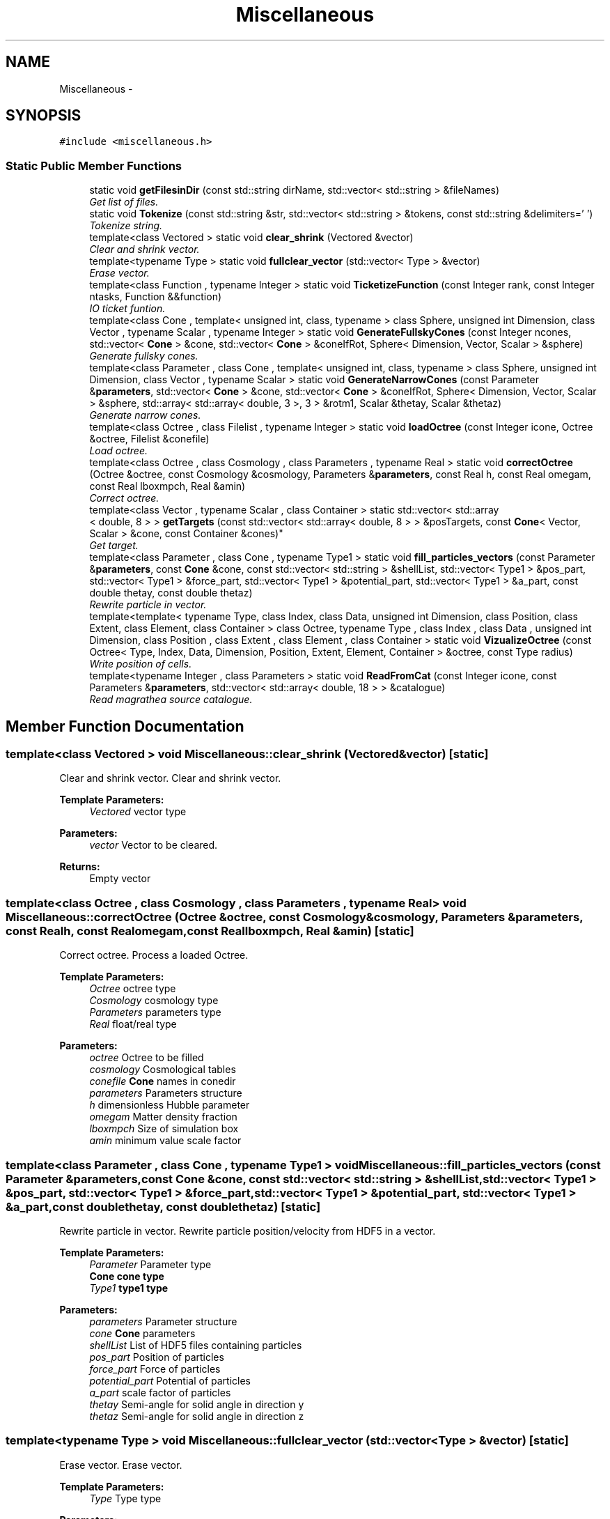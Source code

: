 .TH "Miscellaneous" 3 "Wed Oct 6 2021" "MAGRATHEA/PATHFINDER" \" -*- nroff -*-
.ad l
.nh
.SH NAME
Miscellaneous \- 
.SH SYNOPSIS
.br
.PP
.PP
\fC#include <miscellaneous\&.h>\fP
.SS "Static Public Member Functions"

.in +1c
.ti -1c
.RI "static void \fBgetFilesinDir\fP (const std::string dirName, std::vector< std::string > &fileNames)"
.br
.RI "\fIGet list of files\&. \fP"
.ti -1c
.RI "static void \fBTokenize\fP (const std::string &str, std::vector< std::string > &tokens, const std::string &delimiters=' ')"
.br
.RI "\fITokenize string\&. \fP"
.ti -1c
.RI "template<class Vectored > static void \fBclear_shrink\fP (Vectored &vector)"
.br
.RI "\fIClear and shrink vector\&. \fP"
.ti -1c
.RI "template<typename Type > static void \fBfullclear_vector\fP (std::vector< Type > &vector)"
.br
.RI "\fIErase vector\&. \fP"
.ti -1c
.RI "template<class Function , typename Integer > static void \fBTicketizeFunction\fP (const Integer rank, const Integer ntasks, Function &&function)"
.br
.RI "\fIIO ticket funtion\&. \fP"
.ti -1c
.RI "template<class Cone , template< unsigned int, class, typename > class Sphere, unsigned int Dimension, class Vector , typename Scalar , typename Integer > static void \fBGenerateFullskyCones\fP (const Integer ncones, std::vector< \fBCone\fP > &cone, std::vector< \fBCone\fP > &coneIfRot, Sphere< Dimension, Vector, Scalar > &sphere)"
.br
.RI "\fIGenerate fullsky cones\&. \fP"
.ti -1c
.RI "template<class Parameter , class Cone , template< unsigned int, class, typename > class Sphere, unsigned int Dimension, class Vector , typename Scalar > static void \fBGenerateNarrowCones\fP (const Parameter &\fBparameters\fP, std::vector< \fBCone\fP > &cone, std::vector< \fBCone\fP > &coneIfRot, Sphere< Dimension, Vector, Scalar > &sphere, std::array< std::array< double, 3 >, 3 > &rotm1, Scalar &thetay, Scalar &thetaz)"
.br
.RI "\fIGenerate narrow cones\&. \fP"
.ti -1c
.RI "template<class Octree , class Filelist , typename Integer > static void \fBloadOctree\fP (const Integer icone, Octree &octree, Filelist &conefile)"
.br
.RI "\fILoad octree\&. \fP"
.ti -1c
.RI "template<class Octree , class Cosmology , class Parameters , typename Real > static void \fBcorrectOctree\fP (Octree &octree, const Cosmology &cosmology, Parameters &\fBparameters\fP, const Real h, const Real omegam, const Real lboxmpch, Real &amin)"
.br
.RI "\fICorrect octree\&. \fP"
.ti -1c
.RI "template<class Vector , typename Scalar , class Container > static std::vector< std::array
.br
< double, 8 > > \fBgetTargets\fP (const std::vector< std::array< double, 8 > > &posTargets, const \fBCone\fP< Vector, Scalar > &cone, const Container &cones)"
.br
.RI "\fIGet target\&. \fP"
.ti -1c
.RI "template<class Parameter , class Cone , typename Type1 > static void \fBfill_particles_vectors\fP (const Parameter &\fBparameters\fP, const \fBCone\fP &cone, const std::vector< std::string > &shellList, std::vector< Type1 > &pos_part, std::vector< Type1 > &force_part, std::vector< Type1 > &potential_part, std::vector< Type1 > &a_part, const double thetay, const double thetaz)"
.br
.RI "\fIRewrite particle in vector\&. \fP"
.ti -1c
.RI "template<template< typename Type, class Index, class Data, unsigned int Dimension, class Position, class Extent, class Element, class Container > class Octree, typename Type , class Index , class Data , unsigned int Dimension, class Position , class Extent , class Element , class Container > static void \fBVizualizeOctree\fP (const Octree< Type, Index, Data, Dimension, Position, Extent, Element, Container > &octree, const Type radius)"
.br
.RI "\fIWrite position of cells\&. \fP"
.ti -1c
.RI "template<typename Integer , class Parameters > static void \fBReadFromCat\fP (const Integer icone, const Parameters &\fBparameters\fP, std::vector< std::array< double, 18 > > &catalogue)"
.br
.RI "\fIRead magrathea source catalogue\&. \fP"
.in -1c
.SH "Member Function Documentation"
.PP 
.SS "template<class Vectored > void Miscellaneous::clear_shrink (Vectored &vector)\fC [static]\fP"

.PP
Clear and shrink vector\&. Clear and shrink vector\&. 
.PP
\fBTemplate Parameters:\fP
.RS 4
\fIVectored\fP vector type 
.RE
.PP
\fBParameters:\fP
.RS 4
\fIvector\fP Vector to be cleared\&. 
.RE
.PP
\fBReturns:\fP
.RS 4
Empty vector 
.RE
.PP

.SS "template<class Octree , class Cosmology , class Parameters , typename Real > void Miscellaneous::correctOctree (Octree &octree, const Cosmology &cosmology, Parameters &parameters, const Realh, const Realomegam, const Reallboxmpch, Real &amin)\fC [static]\fP"

.PP
Correct octree\&. Process a loaded Octree\&. 
.PP
\fBTemplate Parameters:\fP
.RS 4
\fIOctree\fP octree type 
.br
\fICosmology\fP cosmology type 
.br
\fIParameters\fP parameters type 
.br
\fIReal\fP float/real type 
.RE
.PP
\fBParameters:\fP
.RS 4
\fIoctree\fP Octree to be filled 
.br
\fIcosmology\fP Cosmological tables 
.br
\fIconefile\fP \fBCone\fP names in conedir 
.br
\fIparameters\fP Parameters structure 
.br
\fIh\fP dimensionless Hubble parameter 
.br
\fIomegam\fP Matter density fraction 
.br
\fIlboxmpch\fP Size of simulation box 
.br
\fIamin\fP minimum value scale factor 
.RE
.PP

.SS "template<class Parameter , class Cone , typename Type1 > void Miscellaneous::fill_particles_vectors (const Parameter &parameters, const \fBCone\fP &cone, const std::vector< std::string > &shellList, std::vector< Type1 > &pos_part, std::vector< Type1 > &force_part, std::vector< Type1 > &potential_part, std::vector< Type1 > &a_part, const doublethetay, const doublethetaz)\fC [static]\fP"

.PP
Rewrite particle in vector\&. Rewrite particle position/velocity from HDF5 in a vector\&. 
.PP
\fBTemplate Parameters:\fP
.RS 4
\fIParameter\fP Parameter type 
.br
\fI\fBCone\fP\fP cone type 
.br
\fIType1\fP type1 type 
.RE
.PP
\fBParameters:\fP
.RS 4
\fIparameters\fP Parameter structure 
.br
\fIcone\fP \fBCone\fP parameters 
.br
\fIshellList\fP List of HDF5 files containing particles 
.br
\fIpos_part\fP Position of particles 
.br
\fIforce_part\fP Force of particles 
.br
\fIpotential_part\fP Potential of particles 
.br
\fIa_part\fP scale factor of particles 
.br
\fIthetay\fP Semi-angle for solid angle in direction y 
.br
\fIthetaz\fP Semi-angle for solid angle in direction z 
.RE
.PP

.SS "template<typename Type > void Miscellaneous::fullclear_vector (std::vector< Type > &vector)\fC [static]\fP"

.PP
Erase vector\&. Erase vector\&. 
.PP
\fBTemplate Parameters:\fP
.RS 4
\fIType\fP Type type 
.RE
.PP
\fBParameters:\fP
.RS 4
\fIvector\fP Vector to be erased\&. 
.RE
.PP
\fBReturns:\fP
.RS 4
Empty vector 
.RE
.PP

.SS "template<class Cone , template< unsigned int, class, typename > class Sphere, unsigned int Dimension, class Vector , typename Scalar , typename Integer > void Miscellaneous::GenerateFullskyCones (const Integerncones, std::vector< \fBCone\fP > &cone, std::vector< \fBCone\fP > &coneIfRot, Sphere< Dimension, Vector, Scalar > &sphere)\fC [static]\fP"

.PP
Generate fullsky cones\&. Generate fullsky cones\&. 
.PP
\fBTemplate Parameters:\fP
.RS 4
\fI\fBCone\fP\fP cone type 
.br
\fISphere\fP sphere type 
.br
\fIDimension\fP dimension 
.br
\fIVector\fP vector type 
.br
\fIScalar\fP scalar type 
.br
\fIInteger\fP integer type 
.RE
.PP
\fBParameters:\fP
.RS 4
\fIncones\fP Number of cones \&. 
.br
\fIcone\fP Cones generated 
.br
\fIconeIfRot\fP Cones generated 
.br
\fIsphere\fP Central sphere 
.RE
.PP
\fBReturns:\fP
.RS 4
Generate the shape of fullsky cones\&. 
.RE
.PP

.SS "template<class Parameter , class Cone , template< unsigned int, class, typename > class Sphere, unsigned int Dimension, class Vector , typename Scalar > void Miscellaneous::GenerateNarrowCones (const Parameter &parameters, std::vector< \fBCone\fP > &cone, std::vector< \fBCone\fP > &coneIfRot, Sphere< Dimension, Vector, Scalar > &sphere, std::array< std::array< double, 3 >, 3 > &rotm1, Scalar &thetay, Scalar &thetaz)\fC [static]\fP"

.PP
Generate narrow cones\&. Generate narrow cones\&. 
.PP
\fBTemplate Parameters:\fP
.RS 4
\fIParameter\fP Parameter type\&. 
.br
\fI\fBCone\fP\fP cone type 
.br
\fISphere\fP sphere type 
.br
\fIDimension\fP dimension 
.br
\fIVector\fP vector type 
.br
\fIScalar\fP scalar type 
.RE
.PP
\fBParameters:\fP
.RS 4
\fIparameters\fP Parameter structure 
.br
\fIcone\fP Cones generated 
.br
\fIconeIfRot\fP Cones generated 
.br
\fIsphere\fP Central sphere 
.br
\fIrotm1\fP Rotation matrix for narrow cone cells 
.br
\fIthetay\fP Semi-angle for solid angle in direction y 
.br
\fIthetaz\fP Semi-angle for solid angle in direction z 
.RE
.PP

.SS "void Miscellaneous::getFilesinDir (const std::stringdirName, std::vector< std::string > &fileNames)\fC [static]\fP"

.PP
Get list of files\&. Get list of files and directories\&. 
.PP
\fBParameters:\fP
.RS 4
\fIString\fP Directory name\&. 
.br
\fIvector<string>\fP List of files and directories\&. 
.RE
.PP

.SS "template<class Vector , typename Scalar , class Container > std::vector< std::array< double, 8 > > Miscellaneous::getTargets (const std::vector< std::array< double, 8 > > &posTargets, const \fBCone\fP< Vector, Scalar > &cone, const Container &cones)\fC [static]\fP"

.PP
Get target\&. Get target if inside cone\&. 
.PP
\fBTemplate Parameters:\fP
.RS 4
\fIVector\fP Position vector type\&. 
.br
\fIScalar\fP Scalar data type 
.br
\fIContainer\fP Container of cone type 
.RE
.PP
\fBParameters:\fP
.RS 4
\fIposTargets\fP vector of halo positions\&. 
.br
\fI\fBCone\fP\fP current cone\&. 
.br
\fICones\fP to compare distances\&. return Vector vector of targets inside cone 
.RE
.PP

.SS "template<class Octree , class Filelist , typename Integer > void Miscellaneous::loadOctree (const Integericone, Octree &octree, Filelist &conefile)\fC [static]\fP"

.PP
Load octree\&. Load binary octree from preparation phase\&. 
.PP
\fBTemplate Parameters:\fP
.RS 4
\fIOctree\fP octree type 
.br
\fIFilelist\fP cone file type 
.br
\fIInteger\fP integer type 
.RE
.PP
\fBParameters:\fP
.RS 4
\fIicone\fP cone number 
.br
\fIoctree\fP Octree to be filled 
.br
\fIconefile\fP \fBCone\fP names in conedir 
.RE
.PP

.SS "template<typename Integer , class Parameters > void Miscellaneous::ReadFromCat (const Integericone, const Parameters &parameters, std::vector< std::array< double, 18 > > &catalogue)\fC [static]\fP"

.PP
Read magrathea source catalogue\&. Read magrathea source catalogue\&. 
.PP
\fBTemplate Parameters:\fP
.RS 4
\fIInteger\fP Integer type 
.br
\fIParameter\fP Parameter type 
.RE
.PP
\fBParameters:\fP
.RS 4
\fIparameters\fP Parameter structure 
.br
\fIicone\fP cone number 
.br
\fICatalogue\fP Vector containing the source catalogue 
.RE
.PP

.SS "template<class Function , typename Integer > void Miscellaneous::TicketizeFunction (const Integerrank, const Integerntasks, Function &&function)\fC [static]\fP"

.PP
IO ticket funtion\&. IO ticket system for heavy IO computations\&. 
.PP
\fBTemplate Parameters:\fP
.RS 4
\fIFunction\fP lambda function 
.br
\fIInteger\fP integer type 
.RE
.PP
\fBParameters:\fP
.RS 4
\fIrank\fP Process rank \&. 
.br
\fIntasks\fP Number of tasks 
.br
\fIfunction\fP Lambda function 
.RE
.PP
\fBReturns:\fP
.RS 4
Operation using ticketing system\&. 
.RE
.PP

.SS "void Miscellaneous::Tokenize (const std::string &str, std::vector< std::string > &tokens, const std::string &delimiters = \fC' '\fP)\fC [static]\fP"

.PP
Tokenize string\&. Tokenize strings with delimiters\&. 
.PP
\fBTemplate Parameters:\fP
.RS 4
\fIstr\fP String to tokenize 
.RE
.PP
\fBParameters:\fP
.RS 4
\fItokens\fP Vector of strings\&. 
.br
\fIdelimiters\fP Delimiters used to tokenize String\&. 
.RE
.PP
\fBReturns:\fP
.RS 4
tokenized vector 
.RE
.PP

.SS "template<template< typename Type, class Index, class Data, unsigned int Dimension, class Position, class Extent, class Element, class Container > class Octree, typename Type , class Index , class Data , unsigned int Dimension, class Position , class Extent , class Element , class Container > void Miscellaneous::VizualizeOctree (const Octree< Type, Index, Data, Dimension, Position, Extent, Element, Container > &octree, const Typeradius)\fC [static]\fP"

.PP
Write position of cells\&. Write position of cells under a given radius\&. 
.PP
\fBTemplate Parameters:\fP
.RS 4
\fIOctree\fP octree type 
.br
\fIType\fP type type 
.br
\fIIndex\fP index type 
.br
\fIData\fP data type 
.br
\fIDimension\fP Number of dimensions 
.br
\fIPosition\fP position type 
.br
\fIExtent\fP extent type 
.br
\fIElement\fP element type 
.br
\fIContainer\fP container type 
.RE
.PP
\fBParameters:\fP
.RS 4
\fIoctree\fP Octree to be filled 
.br
\fIradius\fP Maximum radius at which we write cells (in Ramses Units) 
.RE
.PP


.SH "Author"
.PP 
Generated automatically by Doxygen for MAGRATHEA/PATHFINDER from the source code\&.
